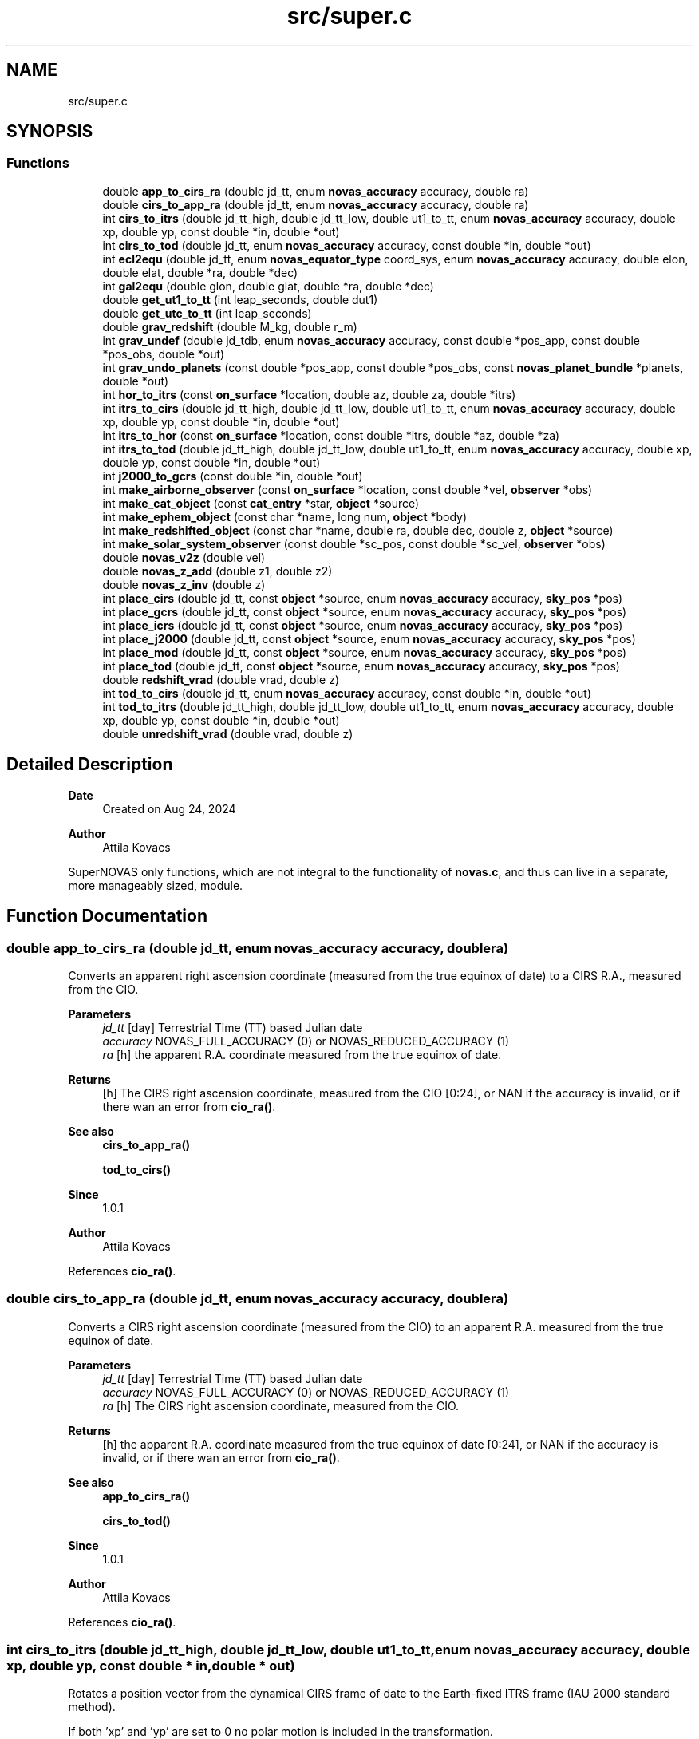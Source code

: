 .TH "src/super.c" 3 "Version v1.2" "SuperNOVAS" \" -*- nroff -*-
.ad l
.nh
.SH NAME
src/super.c
.SH SYNOPSIS
.br
.PP
.SS "Functions"

.in +1c
.ti -1c
.RI "double \fBapp_to_cirs_ra\fP (double jd_tt, enum \fBnovas_accuracy\fP accuracy, double ra)"
.br
.ti -1c
.RI "double \fBcirs_to_app_ra\fP (double jd_tt, enum \fBnovas_accuracy\fP accuracy, double ra)"
.br
.ti -1c
.RI "int \fBcirs_to_itrs\fP (double jd_tt_high, double jd_tt_low, double ut1_to_tt, enum \fBnovas_accuracy\fP accuracy, double xp, double yp, const double *in, double *out)"
.br
.ti -1c
.RI "int \fBcirs_to_tod\fP (double jd_tt, enum \fBnovas_accuracy\fP accuracy, const double *in, double *out)"
.br
.ti -1c
.RI "int \fBecl2equ\fP (double jd_tt, enum \fBnovas_equator_type\fP coord_sys, enum \fBnovas_accuracy\fP accuracy, double elon, double elat, double *ra, double *dec)"
.br
.ti -1c
.RI "int \fBgal2equ\fP (double glon, double glat, double *ra, double *dec)"
.br
.ti -1c
.RI "double \fBget_ut1_to_tt\fP (int leap_seconds, double dut1)"
.br
.ti -1c
.RI "double \fBget_utc_to_tt\fP (int leap_seconds)"
.br
.ti -1c
.RI "double \fBgrav_redshift\fP (double M_kg, double r_m)"
.br
.ti -1c
.RI "int \fBgrav_undef\fP (double jd_tdb, enum \fBnovas_accuracy\fP accuracy, const double *pos_app, const double *pos_obs, double *out)"
.br
.ti -1c
.RI "int \fBgrav_undo_planets\fP (const double *pos_app, const double *pos_obs, const \fBnovas_planet_bundle\fP *planets, double *out)"
.br
.ti -1c
.RI "int \fBhor_to_itrs\fP (const \fBon_surface\fP *location, double az, double za, double *itrs)"
.br
.ti -1c
.RI "int \fBitrs_to_cirs\fP (double jd_tt_high, double jd_tt_low, double ut1_to_tt, enum \fBnovas_accuracy\fP accuracy, double xp, double yp, const double *in, double *out)"
.br
.ti -1c
.RI "int \fBitrs_to_hor\fP (const \fBon_surface\fP *location, const double *itrs, double *az, double *za)"
.br
.ti -1c
.RI "int \fBitrs_to_tod\fP (double jd_tt_high, double jd_tt_low, double ut1_to_tt, enum \fBnovas_accuracy\fP accuracy, double xp, double yp, const double *in, double *out)"
.br
.ti -1c
.RI "int \fBj2000_to_gcrs\fP (const double *in, double *out)"
.br
.ti -1c
.RI "int \fBmake_airborne_observer\fP (const \fBon_surface\fP *location, const double *vel, \fBobserver\fP *obs)"
.br
.ti -1c
.RI "int \fBmake_cat_object\fP (const \fBcat_entry\fP *star, \fBobject\fP *source)"
.br
.ti -1c
.RI "int \fBmake_ephem_object\fP (const char *name, long num, \fBobject\fP *body)"
.br
.ti -1c
.RI "int \fBmake_redshifted_object\fP (const char *name, double ra, double dec, double z, \fBobject\fP *source)"
.br
.ti -1c
.RI "int \fBmake_solar_system_observer\fP (const double *sc_pos, const double *sc_vel, \fBobserver\fP *obs)"
.br
.ti -1c
.RI "double \fBnovas_v2z\fP (double vel)"
.br
.ti -1c
.RI "double \fBnovas_z_add\fP (double z1, double z2)"
.br
.ti -1c
.RI "double \fBnovas_z_inv\fP (double z)"
.br
.ti -1c
.RI "int \fBplace_cirs\fP (double jd_tt, const \fBobject\fP *source, enum \fBnovas_accuracy\fP accuracy, \fBsky_pos\fP *pos)"
.br
.ti -1c
.RI "int \fBplace_gcrs\fP (double jd_tt, const \fBobject\fP *source, enum \fBnovas_accuracy\fP accuracy, \fBsky_pos\fP *pos)"
.br
.ti -1c
.RI "int \fBplace_icrs\fP (double jd_tt, const \fBobject\fP *source, enum \fBnovas_accuracy\fP accuracy, \fBsky_pos\fP *pos)"
.br
.ti -1c
.RI "int \fBplace_j2000\fP (double jd_tt, const \fBobject\fP *source, enum \fBnovas_accuracy\fP accuracy, \fBsky_pos\fP *pos)"
.br
.ti -1c
.RI "int \fBplace_mod\fP (double jd_tt, const \fBobject\fP *source, enum \fBnovas_accuracy\fP accuracy, \fBsky_pos\fP *pos)"
.br
.ti -1c
.RI "int \fBplace_tod\fP (double jd_tt, const \fBobject\fP *source, enum \fBnovas_accuracy\fP accuracy, \fBsky_pos\fP *pos)"
.br
.ti -1c
.RI "double \fBredshift_vrad\fP (double vrad, double z)"
.br
.ti -1c
.RI "int \fBtod_to_cirs\fP (double jd_tt, enum \fBnovas_accuracy\fP accuracy, const double *in, double *out)"
.br
.ti -1c
.RI "int \fBtod_to_itrs\fP (double jd_tt_high, double jd_tt_low, double ut1_to_tt, enum \fBnovas_accuracy\fP accuracy, double xp, double yp, const double *in, double *out)"
.br
.ti -1c
.RI "double \fBunredshift_vrad\fP (double vrad, double z)"
.br
.in -1c
.SH "Detailed Description"
.PP 

.PP
\fBDate\fP
.RS 4
Created on Aug 24, 2024 
.RE
.PP
\fBAuthor\fP
.RS 4
Attila Kovacs
.RE
.PP
SuperNOVAS only functions, which are not integral to the functionality of \fBnovas\&.c\fP, and thus can live in a separate, more manageably sized, module\&. 
.SH "Function Documentation"
.PP 
.SS "double app_to_cirs_ra (double jd_tt, enum \fBnovas_accuracy\fP accuracy, double ra)"
Converts an apparent right ascension coordinate (measured from the true equinox of date) to a CIRS R\&.A\&., measured from the CIO\&.
.PP
\fBParameters\fP
.RS 4
\fIjd_tt\fP [day] Terrestrial Time (TT) based Julian date 
.br
\fIaccuracy\fP NOVAS_FULL_ACCURACY (0) or NOVAS_REDUCED_ACCURACY (1) 
.br
\fIra\fP [h] the apparent R\&.A\&. coordinate measured from the true equinox of date\&. 
.RE
.PP
\fBReturns\fP
.RS 4
[h] The CIRS right ascension coordinate, measured from the CIO [0:24], or NAN if the accuracy is invalid, or if there wan an error from \fBcio_ra()\fP\&.
.RE
.PP
\fBSee also\fP
.RS 4
\fBcirs_to_app_ra()\fP 
.PP
\fBtod_to_cirs()\fP
.RE
.PP
\fBSince\fP
.RS 4
1\&.0\&.1 
.RE
.PP
\fBAuthor\fP
.RS 4
Attila Kovacs 
.RE
.PP

.PP
References \fBcio_ra()\fP\&.
.SS "double cirs_to_app_ra (double jd_tt, enum \fBnovas_accuracy\fP accuracy, double ra)"
Converts a CIRS right ascension coordinate (measured from the CIO) to an apparent R\&.A\&. measured from the true equinox of date\&.
.PP
\fBParameters\fP
.RS 4
\fIjd_tt\fP [day] Terrestrial Time (TT) based Julian date 
.br
\fIaccuracy\fP NOVAS_FULL_ACCURACY (0) or NOVAS_REDUCED_ACCURACY (1) 
.br
\fIra\fP [h] The CIRS right ascension coordinate, measured from the CIO\&. 
.RE
.PP
\fBReturns\fP
.RS 4
[h] the apparent R\&.A\&. coordinate measured from the true equinox of date [0:24], or NAN if the accuracy is invalid, or if there wan an error from \fBcio_ra()\fP\&.
.RE
.PP
\fBSee also\fP
.RS 4
\fBapp_to_cirs_ra()\fP 
.PP
\fBcirs_to_tod()\fP
.RE
.PP
\fBSince\fP
.RS 4
1\&.0\&.1 
.RE
.PP
\fBAuthor\fP
.RS 4
Attila Kovacs 
.RE
.PP

.PP
References \fBcio_ra()\fP\&.
.SS "int cirs_to_itrs (double jd_tt_high, double jd_tt_low, double ut1_to_tt, enum \fBnovas_accuracy\fP accuracy, double xp, double yp, const double * in, double * out)"
Rotates a position vector from the dynamical CIRS frame of date to the Earth-fixed ITRS frame (IAU 2000 standard method)\&.
.PP
If both 'xp' and 'yp' are set to 0 no polar motion is included in the transformation\&.
.PP
If extreme (sub-microarcsecond) accuracy is not required, you can use UT1-based Julian date instead of the TT-based Julian date and set the 'ut1_to_tt' argument to 0\&.0\&. and you can use UTC-based Julian date the same way\&.for arcsec-level precision also\&.
.PP
REFERENCES: 
.PD 0
.IP "1." 4
Kaplan, G\&. H\&. et\&. al\&. (1989)\&. Astron\&. Journ\&. 97, 1197-1210\&. 
.IP "2." 4
Kaplan, G\&. H\&. (2003), 'Another Look at Non-Rotating Origins', Proceedings of IAU XXV Joint Discussion 16\&. 
.PP
.PP
\fBParameters\fP
.RS 4
\fIjd_tt_high\fP [day] High-order part of Terrestrial Time (TT) based Julian date\&. 
.br
\fIjd_tt_low\fP [day] Low-order part of Terrestrial Time (TT) based Julian date\&. 
.br
\fIut1_to_tt\fP [s] TT - UT1 Time difference in seconds 
.br
\fIaccuracy\fP NOVAS_FULL_ACCURACY (0) or NOVAS_REDUCED_ACCURACY (1) 
.br
\fIxp\fP [arcsec] Conventionally-defined X coordinate of celestial intermediate pole with respect to ITRS pole, in arcseconds\&. 
.br
\fIyp\fP [arcsec] Conventionally-defined Y coordinate of celestial intermediate pole with respect to ITRS pole, in arcseconds\&. 
.br
\fIin\fP Position vector, geocentric equatorial rectangular coordinates, referred to CIRS axes (celestial system)\&. 
.br
\fIout\fP Position vector, geocentric equatorial rectangular coordinates, referred to ITRS axes (terrestrial system)\&. 
.RE
.PP
\fBReturns\fP
.RS 4
0 if successful, -1 if either of the vector arguments is NULL, 1 if 'accuracy' is invalid, 2 if 'method' is invalid 10--20, 3 if the method and option are mutually incompatible, or else 10 + the error from \fBcio_location()\fP, or 20 + error from \fBcio_basis()\fP\&.
.RE
.PP
\fBSee also\fP
.RS 4
\fBtod_to_itrs()\fP 
.PP
\fBitrs_to_cirs()\fP 
.PP
\fBgcrs_to_cirs()\fP 
.PP
\fBcirs_to_gcrs()\fP 
.PP
\fBcirs_to_tod()\fP
.RE
.PP
\fBSince\fP
.RS 4
1\&.0 
.RE
.PP
\fBAuthor\fP
.RS 4
Attila Kovacs 
.RE
.PP

.PP
References \fBcel2ter()\fP, \fBEROT_ERA\fP, and \fBNOVAS_DYNAMICAL_CLASS\fP\&.
.SS "int cirs_to_tod (double jd_tt, enum \fBnovas_accuracy\fP accuracy, const double * in, double * out)"
Transforms a rectangular equatorial (x, y, z) vector from the Celestial Intermediate Reference System (CIRS) at the given epoch to the True of Date (TOD) reference system\&.
.PP
\fBParameters\fP
.RS 4
\fIjd_tt\fP [day] Terrestrial Time (TT) based Julian date that defines the output epoch\&. Typically it does not require much precision, and Julian dates in other time measures will be unlikely to affect the result 
.br
\fIaccuracy\fP NOVAS_FULL_ACCURACY (0) or NOVAS_REDUCED_ACCURACY (1) 
.br
\fIin\fP CIRS Input (x, y, z) position or velocity vector 
.br
\fIout\fP Output position or velocity 3-vector in the True of Date (TOD) frame\&. It can be the same vector as the input\&. 
.RE
.PP
\fBReturns\fP
.RS 4
0 if successful, or -1 if either of the vector arguments is NULL or the accuracy is invalid, or 10 + the error from \fBcio_location()\fP, or else 20 + the error from \fBcio_basis()\fP\&.
.RE
.PP
\fBSee also\fP
.RS 4
\fBtod_to_cirs()\fP 
.PP
\fBcirs_to_app_ra()\fP 
.PP
\fBcirs_to_gcrs()\fP 
.PP
\fBcirs_to_itrs()\fP
.RE
.PP
\fBSince\fP
.RS 4
1\&.1 
.RE
.PP
\fBAuthor\fP
.RS 4
Attila Kovacs 
.RE
.PP

.PP
References \fBcio_ra()\fP, \fBNOVAS_FULL_ACCURACY\fP, and \fBspin()\fP\&.
.SS "int ecl2equ (double jd_tt, enum \fBnovas_equator_type\fP coord_sys, enum \fBnovas_accuracy\fP accuracy, double elon, double elat, double * ra, double * dec)"
Convert ecliptic longitude and latitude to right ascension and declination\&. To convert GCRS ecliptic coordinates (mean ecliptic and equinox of J2000\&.0), set 'coord_sys' to \fBNOVAS_GCRS_EQUATOR(2)\fP; in this case the value of 'jd_tt' can be set to anything, since J2000\&.0 is assumed\&. Otherwise, all input coordinates are dynamical at'jd_tt'\&.
.PP
\fBParameters\fP
.RS 4
\fIjd_tt\fP [day] Terrestrial Time (TT) based Julian date\&. (Unused if 'coord_sys' is NOVAS_GCRS_EQUATOR[2]) 
.br
\fIcoord_sys\fP The astrometric reference system of the coordinates\&. If 'coord_sys' is \fBNOVAS_GCRS_EQUATOR(2)\fP, the input GCRS coordinates are converted to J2000 ecliptic coordinates\&. 
.br
\fIaccuracy\fP NOVAS_FULL_ACCURACY (0) or NOVAS_REDUCED_ACCURACY (1) 
.br
\fIelon\fP [deg] Ecliptic longitude in degrees, referred to specified ecliptic and equinox of date\&. 
.br
\fIelat\fP [deg] Ecliptic latitude in degrees, referred to specified ecliptic and equinox of date\&. 
.br
\fIra\fP [h] Right ascension in hours, referred to specified equator and equinox of date\&. 
.br
\fIdec\fP [deg] Declination in degrees, referred to specified equator and equinox of date\&.
.RE
.PP
\fBReturns\fP
.RS 4
0 if successful, or else 1 if the value of 'coord_sys' is invalid\&.
.RE
.PP
\fBSee also\fP
.RS 4
\fBecl2equ_vec()\fP 
.PP
\fBequ2ecl()\fP
.RE
.PP
\fBSince\fP
.RS 4
1\&.0 
.RE
.PP
\fBAuthor\fP
.RS 4
Attila Kovacs 
.RE
.PP

.PP
References \fBecl2equ_vec()\fP\&.
.SS "int gal2equ (double glon, double glat, double * ra, double * dec)"
Converts galactic longitude and latitude to ICRS right ascension and declination\&.
.PP
REFERENCES: 
.PD 0
.IP "1." 4
Hipparcos and Tycho Catalogues, Vol\&. 1, Section 1\&.5\&.3\&. 
.PP
.PP
\fBParameters\fP
.RS 4
\fIglon\fP [deg] Galactic longitude in degrees\&. 
.br
\fIglat\fP [deg] Galactic latitude in degrees\&. 
.br
\fIra\fP [h] ICRS right ascension in hours\&. 
.br
\fIdec\fP [deg] ICRS declination in degrees\&.
.RE
.PP
\fBReturns\fP
.RS 4
0 if successful, or -1 if either of the output pointer arguments are NULL\&.
.RE
.PP
\fBSee also\fP
.RS 4
\fBequ2gal()\fP
.RE
.PP
\fBSince\fP
.RS 4
1\&.0 
.RE
.PP
\fBAuthor\fP
.RS 4
Attila Kovacs 
.RE
.PP

.SS "double get_ut1_to_tt (int leap_seconds, double dut1)"
Returns the TT - UT1 time difference given the leap seconds and the actual UT1 - UTC time difference as measured and published by IERS\&.
.PP
NOTES: 
.PD 0
.IP "1." 4
The current UT1 - UTC time difference, and polar offsets, historical data and near-term projections are published in the <a href="https://www.iers.org/IERS/EN/Publications/Bulletins/bulletins.html>IERS Bulletins  
.PP
.PP
\fBParameters\fP
.RS 4
\fIleap_seconds\fP [s] Leap seconds at the time of observations 
.br
\fIdut1\fP [s] UT1 - UTC time difference [-0\&.5:0\&.5] 
.RE
.PP
\fBReturns\fP
.RS 4
[s] The TT - UT1 time difference that is suitable for used with all calls in this library that require a \fCut1_to_tt\fP argument\&.
.RE
.PP
\fBSee also\fP
.RS 4
\fBget_utc_to_tt()\fP 
.PP
\fBplace()\fP 
.PP
\fBcel_pole()\fP
.RE
.PP
\fBSince\fP
.RS 4
1\&.0 
.RE
.PP
\fBAuthor\fP
.RS 4
Attila Kovacs 
.RE
.PP

.PP
References \fBget_utc_to_tt()\fP\&.
.SS "double get_utc_to_tt (int leap_seconds)"
Returns the difference between Terrestrial Time (TT) and Universal Coordinated Time (UTC)
.PP
\fBParameters\fP
.RS 4
\fIleap_seconds\fP [s] The current leap seconds (see IERS Bulletins) 
.RE
.PP
\fBReturns\fP
.RS 4
[s] The TT - UTC time difference
.RE
.PP
\fBSee also\fP
.RS 4
\fBget_ut1_to_tt()\fP 
.PP
\fBjulian_date()\fP
.RE
.PP
\fBSince\fP
.RS 4
1\&.0 
.RE
.PP
\fBAuthor\fP
.RS 4
Attila Kovacs 
.RE
.PP

.PP
References \fBNOVAS_TAI_TO_TT\fP\&.
.SS "double grav_redshift (double M_kg, double r_m)"
Returns the gravitational redshift (\fIz\fP) for light emitted near a massive spherical body at some distance from its center, and observed at some very large (infinite) distance away\&.
.PP
\fBParameters\fP
.RS 4
\fIM_kg\fP [kg] Mass of gravitating body that is contained inside the emitting radius\&. 
.br
\fIr_m\fP [m] Radius at which light is emitted\&. 
.RE
.PP
\fBReturns\fP
.RS 4
The gravitational redshift (\fIz\fP) for an observer at very large (infinite) distance from the gravitating body\&.
.RE
.PP
\fBSee also\fP
.RS 4
\fBredshift_vrad()\fP 
.PP
\fBunredshift_vrad()\fP 
.PP
\fBnovas_z_add()\fP
.RE
.PP
\fBSince\fP
.RS 4
1\&.2 
.RE
.PP
\fBAuthor\fP
.RS 4
Attila Kovacs 
.RE
.PP

.PP
References \fBC\fP\&.
.SS "int grav_undef (double jd_tdb, enum \fBnovas_accuracy\fP accuracy, const double * pos_app, const double * pos_obs, double * out)"
Computes the gravitationally undeflected position of an observed source position due to the major gravitating bodies in the solar system\&. This function valid for an observed body within the solar system as well as for a star\&.
.PP
If 'accuracy' is set to zero (full accuracy), three bodies (Sun, Jupiter, and Saturn) are used in the calculation\&. If the reduced-accuracy option is set, only the Sun is used in the calculation\&. In both cases, if the observer is not at the geocenter, the deflection due to the Earth is included\&.
.PP
The number of bodies used at full and reduced accuracy can be set by making a change to the code in this function as indicated in the comments\&.
.PP
REFERENCES: 
.PD 0
.IP "1." 4
Klioner, S\&. (2003), Astronomical Journal 125, 1580-1597, Section 6\&. 
.PP
.PP
\fBParameters\fP
.RS 4
\fIjd_tdb\fP [day] Barycentric Dynamical Time (TDB) based Julian date 
.br
\fIaccuracy\fP NOVAS_FULL_ACCURACY (0) or NOVAS_REDUCED_ACCURACY (1) 
.br
\fIpos_app\fP [AU] Apparent position 3-vector of observed object, with respect to origin at observer (or the geocenter), referred to ICRS axes, components in AU\&. 
.br
\fIpos_obs\fP [AU] Position 3-vector of observer (or the geocenter), with respect to origin at solar system barycenter, referred to ICRS axes, components in AU\&. 
.br
\fIout\fP [AU] Nominal position vector of observed object, with respect to origin at observer (or the geocenter), referred to ICRS axes, without gravitational deflection, components in AU\&. It can be the same vector as the input, but not the same as pos_obs\&. 
.RE
.PP
\fBReturns\fP
.RS 4
0 if successful, -1 if any of the pointer arguments is NULL (errno = EINVAL) or if the result did not converge (errno = ECANCELED), or else an error from \fBobs_planets()\fP\&.
.RE
.PP
\fBSee also\fP
.RS 4
\fBgrav_def()\fP 
.PP
\fBnovas_app_to_geom()\fP 
.PP
\fBset_planet_provider()\fP 
.PP
\fBset_planet_provider_hp()\fP 
.PP
\fBgrav_bodies_full_accuracy\fP 
.PP
\fBgrav_bodies_reduced_accuracy\fP
.RE
.PP
\fBSince\fP
.RS 4
1\&.1 
.RE
.PP
\fBAuthor\fP
.RS 4
Attila Kovacs 
.RE
.PP

.PP
References \fBgrav_bodies_full_accuracy\fP, \fBgrav_bodies_reduced_accuracy\fP, \fBgrav_undo_planets()\fP, \fBNOVAS_FULL_ACCURACY\fP, and \fBobs_planets()\fP\&.
.SS "int grav_undo_planets (const double * pos_app, const double * pos_obs, const \fBnovas_planet_bundle\fP * planets, double * out)"
Computes the gravitationally undeflected position of an observed source position due to the specified Solar-system bodies\&.
.PP
REFERENCES: 
.PD 0
.IP "1." 4
Klioner, S\&. (2003), Astronomical Journal 125, 1580-1597, Section 6\&. 
.PP
.PP
\fBParameters\fP
.RS 4
\fIpos_app\fP [AU] Apparent position 3-vector of observed object, with respect to origin at observer (or the geocenter), referred to ICRS axes, components in AU\&. 
.br
\fIpos_obs\fP [AU] Position 3-vector of observer (or the geocenter), with respect to origin at solar system barycenter, referred to ICRS axes, components in AU\&. 
.br
\fIplanets\fP Apparent planet data containing positions and velocities for the major gravitating bodies in the solar-system\&. 
.br
\fIout\fP [AU] Nominal position vector of observed object, with respect to origin at observer (or the geocenter), referred to ICRS axes, without gravitational deflection, components in AU\&. It can be the same vector as the input, but not the same as pos_obs\&. 
.RE
.PP
\fBReturns\fP
.RS 4
0 if successful, -1 if any of the pointer arguments is NULL\&.
.RE
.PP
\fBSee also\fP
.RS 4
\fBobs_planets()\fP 
.PP
\fBgrav_planets()\fP 
.PP
\fBnovas_app_to_geom()\fP
.RE
.PP
\fBSince\fP
.RS 4
1\&.1 
.RE
.PP
\fBAuthor\fP
.RS 4
Attila Kovacs 
.RE
.PP

.PP
References \fBgrav_planets()\fP, and \fBnovas_inv_max_iter\fP\&.
.SS "int hor_to_itrs (const \fBon_surface\fP * location, double az, double za, double * itrs)"
Converts astrometric (unrefracted) azimuth and zenith angles at the specified observer location to a unit position vector in the Earth-fixed ITRS frame\&.
.PP
\fBParameters\fP
.RS 4
\fIlocation\fP Observer location on Earth 
.br
\fIaz\fP [deg] astrometric azimuth angle at observer location [0:360]\&. It may be NULL if not required\&. 
.br
\fIza\fP [deg] astrometric zenith angle at observer location [0:180]\&. It may be NULL if not required\&. 
.br
\fIitrs\fP Unit 3-vector direction in Earth-fixed ITRS frame 
.RE
.PP
\fBReturns\fP
.RS 4
0 if successful, or else -1 if the location or the input vector is NULL\&.
.RE
.PP
\fBSee also\fP
.RS 4
\fBitrs_to_hor()\fP 
.PP
\fBitrs_to_cirs()\fP 
.PP
\fBitrs_to_tod()\fP 
.PP
\fBrefract()\fP
.RE
.PP
\fBSince\fP
.RS 4
1\&.0 
.RE
.PP
\fBAuthor\fP
.RS 4
Attila Kovacs 
.RE
.PP

.PP
References \fBon_surface::latitude\fP, and \fBon_surface::longitude\fP\&.
.SS "int itrs_to_cirs (double jd_tt_high, double jd_tt_low, double ut1_to_tt, enum \fBnovas_accuracy\fP accuracy, double xp, double yp, const double * in, double * out)"
Rotates a position vector from the Earth-fixed ITRS frame to the dynamical CIRS frame of date (IAU 2000 standard method)\&.
.PP
If both 'xp' and 'yp' are set to 0 no polar motion is included in the transformation\&.
.PP
If extreme (sub-microarcsecond) accuracy is not required, you can use UT1-based Julian date instead of the TT-based Julian date and set the 'ut1_to_tt' argument to 0\&.0\&. and you can use UTC-based Julian date the same way\&.for arcsec-level precision also\&.
.PP
REFERENCES: 
.PD 0
.IP "1." 4
Kaplan, G\&. H\&. et\&. al\&. (1989)\&. Astron\&. Journ\&. 97, 1197-1210\&. 
.IP "2." 4
Kaplan, G\&. H\&. (2003), 'Another Look at Non-Rotating Origins', Proceedings of IAU XXV Joint Discussion 16\&. 
.PP
.PP
\fBParameters\fP
.RS 4
\fIjd_tt_high\fP [day] High-order part of Terrestrial Time (TT) based Julian date\&. 
.br
\fIjd_tt_low\fP [day] Low-order part of Terrestrial Time (TT) based Julian date\&. 
.br
\fIut1_to_tt\fP [s] TT - UT1 Time difference in seconds 
.br
\fIaccuracy\fP NOVAS_FULL_ACCURACY (0) or NOVAS_REDUCED_ACCURACY (1) 
.br
\fIxp\fP [arcsec] Conventionally-defined X coordinate of celestial intermediate pole with respect to ITRS pole, in arcseconds\&. 
.br
\fIyp\fP [arcsec] Conventionally-defined Y coordinate of celestial intermediate pole with respect to ITRS pole, in arcseconds\&. 
.br
\fIin\fP Position vector, geocentric equatorial rectangular coordinates, referred to ITRS axes (terrestrial system) 
.br
\fIout\fP Position vector, geocentric equatorial rectangular coordinates, referred to CIRS axes (celestial system)\&. 
.RE
.PP
\fBReturns\fP
.RS 4
0 if successful, -1 if either of the vector arguments is NULL, 1 if 'accuracy' is invalid, or else 10 + the error from \fBcio_location()\fP, or 20 + error from \fBcio_basis()\fP\&.
.RE
.PP
\fBSee also\fP
.RS 4
\fBitrs_to_tod()\fP 
.PP
\fBcirs_to_itrs()\fP 
.PP
\fBcirs_to_gcrs()\fP
.RE
.PP
\fBSince\fP
.RS 4
1\&.0 
.RE
.PP
\fBAuthor\fP
.RS 4
Attila Kovacs 
.RE
.PP

.PP
References \fBEROT_ERA\fP, \fBNOVAS_DYNAMICAL_CLASS\fP, and \fBter2cel()\fP\&.
.SS "int itrs_to_hor (const \fBon_surface\fP * location, const double * itrs, double * az, double * za)"
Converts a position vector in the Earth-fixed ITRS frame to astrometric (unrefracted) azimuth and zenith angles at the specified observer location\&.
.PP
\fBParameters\fP
.RS 4
\fIlocation\fP Observer location on Earth 
.br
\fIitrs\fP 3-vector position in Earth-fixed ITRS frame 
.br
\fIaz\fP [deg] astrometric azimuth angle at observer location [0:360]\&. It may be NULL if not required\&. 
.br
\fIza\fP [deg] astrometric zenith angle at observer location [0:180]\&. It may be NULL if not required\&. 
.RE
.PP
\fBReturns\fP
.RS 4
0 if successful, or else -1 if the location or the input vector is NULL\&.
.RE
.PP
\fBSee also\fP
.RS 4
\fBhor_to_itrs()\fP 
.PP
\fBcirs_to_itrs()\fP 
.PP
\fBtod_to_itrs()\fP 
.PP
\fBrefract_astro()\fP
.RE
.PP
\fBSince\fP
.RS 4
1\&.0 
.RE
.PP
\fBAuthor\fP
.RS 4
Attila Kovacs 
.RE
.PP

.PP
References \fBon_surface::latitude\fP, and \fBon_surface::longitude\fP\&.
.SS "int itrs_to_tod (double jd_tt_high, double jd_tt_low, double ut1_to_tt, enum \fBnovas_accuracy\fP accuracy, double xp, double yp, const double * in, double * out)"
Rotates a position vector from the Earth-fixed ITRS frame to the dynamical True of Date (TOD) frame of date (pre IAU 2000 method)\&.
.PP
If both 'xp' and 'yp' are set to 0 no polar motion is included in the transformation\&.
.PP
If extreme (sub-microarcsecond) accuracy is not required, you can use UT1-based Julian date instead of the TT-based Julian date and set the 'ut1_to_tt' argument to 0\&.0\&. and you can use UTC-based Julian date the same way\&.for arcsec-level precision also\&.
.PP
REFERENCES: 
.PD 0
.IP "1." 4
Kaplan, G\&. H\&. et\&. al\&. (1989)\&. Astron\&. Journ\&. 97, 1197-1210\&. 
.IP "2." 4
Kaplan, G\&. H\&. (2003), 'Another Look at Non-Rotating Origins', Proceedings of IAU XXV Joint Discussion 16\&. 
.PP
.PP
\fBParameters\fP
.RS 4
\fIjd_tt_high\fP [day] High-order part of Terrestrial Time (TT) based Julian date\&. 
.br
\fIjd_tt_low\fP [day] Low-order part of Terrestrial Time (TT) based Julian date\&. 
.br
\fIut1_to_tt\fP [s] TT - UT1 Time difference in seconds 
.br
\fIaccuracy\fP NOVAS_FULL_ACCURACY (0) or NOVAS_REDUCED_ACCURACY (1) 
.br
\fIxp\fP [arcsec] Conventionally-defined X coordinate of celestial intermediate pole with respect to ITRS pole, in arcseconds\&. 
.br
\fIyp\fP [arcsec] Conventionally-defined Y coordinate of celestial intermediate pole with respect to ITRS pole, in arcseconds\&. 
.br
\fIin\fP Position vector, geocentric equatorial rectangular coordinates, referred to ITRS axes (terrestrial system) 
.br
\fIout\fP Position vector, geocentric equatorial rectangular coordinates, referred to True of Date (TOD) axes (celestial system) 
.RE
.PP
\fBReturns\fP
.RS 4
0 if successful, -1 if either of the vector arguments is NULL, 1 if 'accuracy' is invalid, or else 10 + the error from \fBcio_location()\fP, or 20 + error from \fBcio_basis()\fP\&.
.RE
.PP
\fBSee also\fP
.RS 4
\fBitrs_to_cirs()\fP 
.PP
\fBtod_to_itrs()\fP 
.PP
\fBtod_to_j2000()\fP
.RE
.PP
\fBSince\fP
.RS 4
1\&.0 
.RE
.PP
\fBAuthor\fP
.RS 4
Attila Kovacs 
.RE
.PP

.PP
References \fBEROT_GST\fP, \fBNOVAS_DYNAMICAL_CLASS\fP, and \fBter2cel()\fP\&.
.SS "int j2000_to_gcrs (const double * in, double * out)"
Change J2000 coordinates to GCRS coordinates\&. Same as \fBframe_tie()\fP called with J2000_TO_ICRS
.PP
\fBParameters\fP
.RS 4
\fIin\fP J2000 input 3-vector 
.br
\fIout\fP GCRS output 3-vector 
.RE
.PP
\fBReturns\fP
.RS 4
0 if successful, or else an error from \fBframe_tie()\fP
.RE
.PP
\fBSee also\fP
.RS 4
\fBj2000_to_tod()\fP 
.PP
\fBgcrs_to_j2000()\fP
.RE
.PP
\fBSince\fP
.RS 4
1\&.0 
.RE
.PP
\fBAuthor\fP
.RS 4
Attila Kovacs 
.RE
.PP

.PP
References \fBframe_tie()\fP, and \fBJ2000_TO_ICRS\fP\&.
.SS "int make_airborne_observer (const \fBon_surface\fP * location, const double * vel, \fBobserver\fP * obs)"
Populates an 'observer' data structure for an observer moving relative to the surface of Earth, such as an airborne observer\&. Airborne observers have an earth fixed momentary location, defined by longitude, latitude, and altitude, the same was as for a stationary observer on Earth, but are moving relative to the surface, such as in an aircraft or balloon observatory\&.
.PP
\fBParameters\fP
.RS 4
\fIlocation\fP Current longitude, latitude and altitude, and local weather (temperature and pressure) 
.br
\fIvel\fP [km/s] Surface velocity\&. 
.br
\fIobs\fP Pointer to data structure to populate\&. 
.RE
.PP
\fBReturns\fP
.RS 4
0 if successful, or -1 if the output argument is NULL\&.
.RE
.PP
\fBSee also\fP
.RS 4
make_observer_at geocenter() 
.PP
\fBmake_observer_in_space()\fP 
.PP
\fBmake_observer_on_surface()\fP 
.PP
\fBmake_solar_system_observer()\fP 
.PP
novas_calc_geometric_position() 
.PP
\fBplace()\fP
.RE
.PP
\fBSince\fP
.RS 4
1\&.1 
.RE
.PP
\fBAuthor\fP
.RS 4
Attila Kovacs 
.RE
.PP

.PP
References \fBmake_observer()\fP, \fBNOVAS_AIRBORNE_OBSERVER\fP, and \fBin_space::sc_vel\fP\&.
.SS "int make_cat_object (const \fBcat_entry\fP * star, \fBobject\fP * source)"
Populates and object data structure with the data for a catalog source\&.
.PP
\fBParameters\fP
.RS 4
\fIstar\fP Pointer to structure to populate with the catalog data for a celestial object located outside the solar system\&. 
.br
\fIsource\fP Pointer to the celestial object data structure to be populated\&. 
.RE
.PP
\fBReturns\fP
.RS 4
0 if successful, or -1 if 'cel_obj' is NULL or when type is NOVAS_CATALOG_OBJECT and 'star' is NULL, or else 1 if 'type' is invalid, 2 if 'number' is out of legal range or 5 if 'name' is too long\&.
.RE
.PP
\fBSee also\fP
.RS 4
\fBmake_cat_entry()\fP 
.PP
\fBmake_planet()\fP 
.PP
\fBmake_ephem_object()\fP 
.PP
\fBplace()\fP
.RE
.PP
\fBSince\fP
.RS 4
1\&.1 
.RE
.PP
\fBAuthor\fP
.RS 4
Attila Kovacs 
.RE
.PP

.PP
References \fBmake_object()\fP, \fBNOVAS_CATALOG_OBJECT\fP, \fBcat_entry::starname\fP, and \fBcat_entry::starnumber\fP\&.
.SS "int make_ephem_object (const char * name, long num, \fBobject\fP * body)"
Sets a celestial object to be a Solar-system ephemeris body\&. Typically this would be used to define minor planets, asteroids, comets and planetary satellites\&.
.PP
\fBParameters\fP
.RS 4
\fIname\fP Name of object\&. By default converted to upper-case, unless \fBnovas_case_sensitive()\fP was called with a non-zero argument\&. Max\&. SIZE_OF_OBJ_NAME long, including termination\&. 
.br
\fInum\fP Solar-system body ID number (e\&.g\&. NAIF) 
.br
\fIbody\fP Pointer to structure to populate\&. 
.RE
.PP
\fBReturns\fP
.RS 4
0 if successful, or else -1 if the 'planet' pointer is NULL or the name is too long\&.
.RE
.PP
\fBSee also\fP
.RS 4
\fBmake_planet()\fP 
.PP
\fBmake_cat_entry()\fP 
.PP
\fBplace()\fP
.RE
.PP
\fBSince\fP
.RS 4
1\&.0 
.RE
.PP
\fBAuthor\fP
.RS 4
Attila Kovacs 
.RE
.PP

.PP
References \fBmake_object()\fP, and \fBNOVAS_EPHEM_OBJECT\fP\&.
.SS "int make_redshifted_object (const char * name, double ra, double dec, double z, \fBobject\fP * source)"
Populates a celestial object data structure with the parameters for a redhifted catalog source, such as a distant quasar or galaxy\&. It is similar to \fC\fBmake_cat_object()\fP\fP except that it takes a Doppler-shift (z) instead of radial velocity and it assumes no parallax and no proper motion (appropriately for a distant redshifted source)\&. The catalog name is set to \fCEXT\fP to indicate an extragalactic source, and the catalog number defaults to 0\&. The user may change these default field values as appropriate afterwards, if necessary\&.
.PP
\fBParameters\fP
.RS 4
\fIname\fP Object name (less than SIZE_OF_OBJ_NAME in length)\&. It may be NULL\&. 
.br
\fIra\fP [h] Right ascension of the object (hours)\&. 
.br
\fIdec\fP [deg] Declination of the object (degrees)\&. 
.br
\fIz\fP Redhift value (\*<obs\*>  / \*<rest\*>  - 1 = f\*<rest\*>  / f\*<obs\*>  - 1)\&. 
.br
\fIsource\fP Pointer to structure to populate\&. 
.RE
.PP
\fBReturns\fP
.RS 4
0 if successful, or 5 if 'name' is too long, else -1 if the 'source' pointer is NULL\&.
.RE
.PP
\fBSee also\fP
.RS 4
\fBmake_cat_object()\fP 
.PP
\fBnovas_v2z()\fP
.RE
.PP
\fBSince\fP
.RS 4
1\&.2 
.RE
.PP
\fBAuthor\fP
.RS 4
Attila Kovacs 
.RE
.PP

.PP
References \fBmake_cat_entry()\fP, \fBmake_cat_object()\fP, and \fBnovas_z2v()\fP\&.
.SS "int make_solar_system_observer (const double * sc_pos, const double * sc_vel, \fBobserver\fP * obs)"
Populates an 'observer' data structure, for an observer situated on a near-Earth spacecraft, with the specified geocentric position and velocity vectors\&. Solar-system observers are similar to observers in Earth-orbit but their momentary position and velocity is defined relative to the Solar System Barycenter, instead of the geocenter\&.
.PP
\fBParameters\fP
.RS 4
\fIsc_pos\fP [AU] Solar-system barycentric (x, y, z) position vector in ICRS\&. 
.br
\fIsc_vel\fP [AU/day] Solar-system barycentric (x, y, z) velocity vector in ICRS\&. 
.br
\fIobs\fP Pointer to the data structure to populate 
.RE
.PP
\fBReturns\fP
.RS 4
0 if successful, or -1 if the output argument is NULL\&.
.RE
.PP
\fBSee also\fP
.RS 4
\fBmake_observer_in_space()\fP 
.PP
\fBmake_observer_on_surface()\fP 
.PP
\fBmake_observer_at_geocenter()\fP 
.PP
\fBmake_airborne_observer()\fP 
.PP
novas_calc_geometric_position() 
.PP
\fBplace()\fP
.RE
.PP
\fBSince\fP
.RS 4
1\&.1 
.RE
.PP
\fBAuthor\fP
.RS 4
Attila Kovacs 
.RE
.PP

.PP
References \fBmake_in_space()\fP, \fBmake_observer()\fP, and \fBNOVAS_SOLAR_SYSTEM_OBSERVER\fP\&.
.SS "double novas_v2z (double vel)"
Converts a radial recession velocity to a redshift value (z = f / f\*<rest\*> )\&. It is based on the relativistic formula: 
.PP
.nf

 1 + z = sqrt((1 + ) / (1 - ))
.fi
.PP
 where  = v / c\&.
.PP
\fBParameters\fP
.RS 4
\fIvel\fP [km/s] velocity (i\&.e\&. rate) of recession\&. 
.RE
.PP
\fBReturns\fP
.RS 4
the corresponding redshift value ( / \*<rest\*> ), or NAN if the input velocity is invalid (i\&.e\&., it exceeds the speed of light)\&.
.RE
.PP
\fBSee also\fP
.RS 4
\fBnovas_z2v()\fP 
.PP
\fBnovas_z_add()\fP
.RE
.PP
\fBAuthor\fP
.RS 4
Attila Kovacs 
.RE
.PP
\fBSince\fP
.RS 4
1\&.2 
.RE
.PP

.PP
References \fBC\fP\&.
.SS "double novas_z_add (double z1, double z2)"
Compounds two redshift corrections, e\&.g\&. to apply (or undo) a series gravitational redshift corrections and/or corrections for a moving observer\&. It's effectively using (1 + z) = (1 + z1) * (1 + z2)\&.
.PP
\fBParameters\fP
.RS 4
\fIz1\fP One of the redshift values 
.br
\fIz2\fP The other redshift value 
.RE
.PP
\fBReturns\fP
.RS 4
The compound redshift value, ot NAN if either input redshift is invalid (errno will be set to EINVAL)\&.
.RE
.PP
\fBSee also\fP
.RS 4
\fBgrav_redshift()\fP 
.PP
\fBredshift_vrad()\fP 
.PP
\fBunredshift_vrad()\fP
.RE
.PP
\fBSince\fP
.RS 4
1\&.2 
.RE
.PP
\fBAuthor\fP
.RS 4
Attila Kovacs 
.RE
.PP

.SS "double novas_z_inv (double z)"
Returns the inverse of a redshift value, that is the redshift for a body moving with the same velocity as the original but in the opposite direction\&.
.PP
\fBParameters\fP
.RS 4
\fIz\fP A redhift value 
.RE
.PP
\fBReturns\fP
.RS 4
The redshift value for a body moving in the opposite direction with the same speed, or NAN if the input redshift is invalid\&.
.RE
.PP
\fBSee also\fP
.RS 4
\fBnovas_z_add()\fP
.RE
.PP
\fBSince\fP
.RS 4
1\&.2 
.RE
.PP
\fBAuthor\fP
.RS 4
Attila Kovacs 
.RE
.PP

.SS "int place_cirs (double jd_tt, const \fBobject\fP * source, enum \fBnovas_accuracy\fP accuracy, \fBsky_pos\fP * pos)"
Computes the Celestial Intermediate Reference System (CIRS) dynamical position position of a source as 'seen' from the geocenter at the given time of observation\&. See \fC\fBplace()\fP\fP for more information\&.
.PP
\fBParameters\fP
.RS 4
\fIjd_tt\fP [day] Terrestrial Time (TT) based Julian date of observation\&. 
.br
\fIsource\fP Catalog source or solar_system body\&. 
.br
\fIaccuracy\fP NOVAS_FULL_ACCURACY (0) or NOVAS_REDUCED_ACCURACY (1) 
.br
\fIpos\fP Structure to populate with the calculated CIRS position data 
.RE
.PP
\fBReturns\fP
.RS 4
0 if successful, or -1 if any of the input pointer arguments is NULL, or else an error from \fBplace()\fP\&.
.RE
.PP
\fBSee also\fP
.RS 4
\fBplace_tod()\fP 
.PP
\fBplace_gcrs()\fP
.RE
.PP
\fBSince\fP
.RS 4
1\&.0 
.RE
.PP
\fBAuthor\fP
.RS 4
Attila Kovacs 
.RE
.PP

.PP
References \fBNOVAS_CIRS\fP, and \fBplace()\fP\&.
.SS "int place_gcrs (double jd_tt, const \fBobject\fP * source, enum \fBnovas_accuracy\fP accuracy, \fBsky_pos\fP * pos)"
Computes the Geocentric Celestial Reference System (GCRS) position of a source (as 'seen' from the geocenter) at the given time of observation\&. Unlike \fC\fBplace_icrs()\fP\fP, this includes aberration for the moving frame of the geocenter as well as gravitational deflections calculated for a virtual observer located at the geocenter\&. See \fC\fBplace()\fP\fP for more information\&.
.PP
\fBParameters\fP
.RS 4
\fIjd_tt\fP [day] Terrestrial Time (TT) based Julian date of observation\&. 
.br
\fIsource\fP Catalog source or solar_system body\&. 
.br
\fIaccuracy\fP NOVAS_FULL_ACCURACY (0) or NOVAS_REDUCED_ACCURACY (1) 
.br
\fIpos\fP Structure to populate with the calculated GCRS position data 
.RE
.PP
\fBReturns\fP
.RS 4
0 if successful, or -1 if any of the input pointer arguments is NULL, or else an error from \fBplace()\fP\&.
.RE
.PP
\fBSee also\fP
.RS 4
\fBplace_icrs()\fP 
.PP
\fBplace_cirs()\fP 
.PP
\fBplace_tod()\fP 
.PP
\fBvirtual_star()\fP 
.PP
\fBvirtual_planet()\fP
.RE
.PP
\fBSince\fP
.RS 4
1\&.0 
.RE
.PP
\fBAuthor\fP
.RS 4
Attila Kovacs 
.RE
.PP

.PP
References \fBNOVAS_GCRS\fP, and \fBplace()\fP\&.
.SS "int place_icrs (double jd_tt, const \fBobject\fP * source, enum \fBnovas_accuracy\fP accuracy, \fBsky_pos\fP * pos)"
Computes the International Celestial Reference System (ICRS) position of a source\&. (from the geocenter)\&. Unlike \fC\fBplace_gcrs()\fP\fP, this version does not include aberration or gravitational deflection corrections\&.
.PP
\fBParameters\fP
.RS 4
\fIjd_tt\fP [day] Terrestrial Time (TT) based Julian date of observation\&. 
.br
\fIsource\fP Catalog source or solar_system body\&. 
.br
\fIaccuracy\fP NOVAS_FULL_ACCURACY (0) or NOVAS_REDUCED_ACCURACY (1) 
.br
\fIpos\fP Structure to populate with the calculated geocentric ICRS position data (Unlike \fBplace_gcrs()\fP, the calculated coordinates do not account for aberration or gravitational deflection)\&. 
.RE
.PP
\fBReturns\fP
.RS 4
0 if successful, or -1 if any of the input pointer arguments is NULL, or else an error from \fBplace()\fP\&.
.RE
.PP
\fBSee also\fP
.RS 4
\fBplace_gcrs()\fP 
.PP
\fBplace_cirs()\fP 
.PP
\fBplace_tod()\fP 
.PP
\fBmean_star()\fP
.RE
.PP
\fBSince\fP
.RS 4
1\&.0 
.RE
.PP
\fBAuthor\fP
.RS 4
Attila Kovacs 
.RE
.PP

.PP
References \fBNOVAS_ICRS\fP, and \fBplace()\fP\&.
.SS "int place_j2000 (double jd_tt, const \fBobject\fP * source, enum \fBnovas_accuracy\fP accuracy, \fBsky_pos\fP * pos)"
Computes the J2000 dynamical position position of a source as 'seen' from the geocenter at the given time of observation\&. See \fC\fBplace()\fP\fP for more information\&.
.PP
\fBParameters\fP
.RS 4
\fIjd_tt\fP [day] Terrestrial Time (TT) based Julian date of observation\&. 
.br
\fIsource\fP Catalog source or solar_system body\&. 
.br
\fIaccuracy\fP NOVAS_FULL_ACCURACY (0) or NOVAS_REDUCED_ACCURACY (1) 
.br
\fIpos\fP Structure to populate with the calculated CIRS position data 
.RE
.PP
\fBReturns\fP
.RS 4
0 if successful, or -1 if any of the input pointer arguments is NULL, or else an error from \fBplace()\fP\&.
.RE
.PP
\fBSee also\fP
.RS 4
\fBplace_cirs()\fP 
.PP
\fBplace_gcrs()\fP 
.PP
\fBapp_star()\fP 
.PP
\fBapp_planet()\fP
.RE
.PP
\fBSince\fP
.RS 4
1\&.1 
.RE
.PP
\fBAuthor\fP
.RS 4
Attila Kovacs 
.RE
.PP

.PP
References \fBNOVAS_J2000\fP, and \fBplace()\fP\&.
.SS "int place_mod (double jd_tt, const \fBobject\fP * source, enum \fBnovas_accuracy\fP accuracy, \fBsky_pos\fP * pos)"
Computes the Mean of Date (MOD) dynamical position position of a source as 'seen' from the geocenter at the given time of observation\&. See \fC\fBplace()\fP\fP for more information\&.
.PP
\fBParameters\fP
.RS 4
\fIjd_tt\fP [day] Terrestrial Time (TT) based Julian date of observation\&. 
.br
\fIsource\fP Catalog source or solar_system body\&. 
.br
\fIaccuracy\fP NOVAS_FULL_ACCURACY (0) or NOVAS_REDUCED_ACCURACY (1) 
.br
\fIpos\fP Structure to populate with the calculated CIRS position data 
.RE
.PP
\fBReturns\fP
.RS 4
0 if successful, or -1 if any of the input pointer arguments is NULL, or else an error from \fBplace()\fP\&.
.RE
.PP
\fBSee also\fP
.RS 4
\fBplace_cirs()\fP 
.PP
\fBplace_gcrs()\fP 
.PP
\fBapp_star()\fP 
.PP
\fBapp_planet()\fP
.RE
.PP
\fBSince\fP
.RS 4
1\&.1 
.RE
.PP
\fBAuthor\fP
.RS 4
Attila Kovacs 
.RE
.PP

.PP
References \fBNOVAS_MOD\fP, and \fBplace()\fP\&.
.SS "int place_tod (double jd_tt, const \fBobject\fP * source, enum \fBnovas_accuracy\fP accuracy, \fBsky_pos\fP * pos)"
Computes the True of Date (TOD) dynamical position position of a source as 'seen' from the geocenter at the given time of observation\&. See \fC\fBplace()\fP\fP for more information\&.
.PP
\fBParameters\fP
.RS 4
\fIjd_tt\fP [day] Terrestrial Time (TT) based Julian date of observation\&. 
.br
\fIsource\fP Catalog source or solar_system body\&. 
.br
\fIaccuracy\fP NOVAS_FULL_ACCURACY (0) or NOVAS_REDUCED_ACCURACY (1) 
.br
\fIpos\fP Structure to populate with the calculated CIRS position data 
.RE
.PP
\fBReturns\fP
.RS 4
0 if successful, or -1 if any of the input pointer arguments is NULL, or else an error from \fBplace()\fP\&.
.RE
.PP
\fBSee also\fP
.RS 4
\fBplace_cirs()\fP 
.PP
\fBplace_gcrs()\fP 
.PP
\fBapp_star()\fP 
.PP
\fBapp_planet()\fP
.RE
.PP
\fBSince\fP
.RS 4
1\&.0 
.RE
.PP
\fBAuthor\fP
.RS 4
Attila Kovacs 
.RE
.PP

.PP
References \fBNOVAS_TOD\fP, and \fBplace()\fP\&.
.SS "double redshift_vrad (double vrad, double z)"
Applies an incremental redshift correction to a radial velocity\&. For example, you may use this function to correct a radial velocity calculated by \fC\fBrad_vel()\fP\fP or \fC\fBrad_vel2()\fP\fP for a Solar-system body to account for the gravitational redshift for light originating at a specific distance away from the body\&. For the Sun, you may want to undo the redshift correction applied for the photosphere using \fC\fBunredshift_vrad()\fP\fP first\&.
.PP
\fBParameters\fP
.RS 4
\fIvrad\fP [km/s] Radial velocity 
.br
\fIz\fP Redshift correction to apply 
.RE
.PP
\fBReturns\fP
.RS 4
[km/s] The redshift corrected radial velocity or NAN if the redshift value is invalid (errno will be set to EINVAL)\&.
.RE
.PP
\fBSee also\fP
.RS 4
\fBunredshift_vrad()\fP 
.PP
\fBgrav_redshift()\fP 
.PP
\fBnovas_z_add()\fP
.RE
.PP
\fBSince\fP
.RS 4
1\&.2 
.RE
.PP
\fBAuthor\fP
.RS 4
Attila Kovacs 
.RE
.PP

.PP
References \fBnovas_v2z()\fP, and \fBnovas_z2v()\fP\&.
.SS "int tod_to_cirs (double jd_tt, enum \fBnovas_accuracy\fP accuracy, const double * in, double * out)"
Transforms a rectangular equatorial (x, y, z) vector from the True of Date (TOD) reference system to the Celestial Intermediate Reference System (CIRS) at the given epoch to the \&.
.PP
\fBParameters\fP
.RS 4
\fIjd_tt\fP [day] Terrestrial Time (TT) based Julian date that defines the output epoch\&. Typically it does not require much precision, and Julian dates in other time measures will be unlikely to affect the result 
.br
\fIaccuracy\fP NOVAS_FULL_ACCURACY (0) or NOVAS_REDUCED_ACCURACY (1) 
.br
\fIin\fP CIRS Input (x, y, z) position or velocity vector 
.br
\fIout\fP Output position or velocity 3-vector in the True of Date (TOD) frame\&. It can be the same vector as the input\&. 
.RE
.PP
\fBReturns\fP
.RS 4
0 if successful, or -1 if either of the vector arguments is NULL or the accuracy is invalid, or 10 + the error from \fBcio_location()\fP, or else 20 + the error from \fBcio_basis()\fP\&.
.RE
.PP
\fBSee also\fP
.RS 4
\fBcirs_to_tod()\fP 
.PP
\fBapp_to_cirs_ra()\fP 
.PP
tod_to_gcrs() 
.PP
\fBtod_to_j2000()\fP 
.PP
\fBtod_to_itrs()\fP
.RE
.PP
\fBSince\fP
.RS 4
1\&.1 
.RE
.PP
\fBAuthor\fP
.RS 4
Attila Kovacs 
.RE
.PP

.PP
References \fBcio_ra()\fP, \fBNOVAS_FULL_ACCURACY\fP, and \fBspin()\fP\&.
.SS "int tod_to_itrs (double jd_tt_high, double jd_tt_low, double ut1_to_tt, enum \fBnovas_accuracy\fP accuracy, double xp, double yp, const double * in, double * out)"
Rotates a position vector from the dynamical True of Date (TOD) frame of date the Earth-fixed ITRS frame (pre IAU 2000 method)\&.
.PP
If both 'xp' and 'yp' are set to 0 no polar motion is included in the transformation\&.
.PP
If extreme (sub-microarcsecond) accuracy is not required, you can use UT1-based Julian date instead of the TT-based Julian date and set the 'ut1_to_tt' argument to 0\&.0\&. and you can use UTC-based Julian date the same way\&.for arcsec-level precision also\&.
.PP
REFERENCES: 
.PD 0
.IP "1." 4
Kaplan, G\&. H\&. et\&. al\&. (1989)\&. Astron\&. Journ\&. 97, 1197-1210\&. 
.IP "2." 4
Kaplan, G\&. H\&. (2003), 'Another Look at Non-Rotating Origins', Proceedings of IAU XXV Joint Discussion 16\&. 
.PP
.PP
\fBParameters\fP
.RS 4
\fIjd_tt_high\fP [day] High-order part of Terrestrial Time (TT) based Julian date\&. 
.br
\fIjd_tt_low\fP [day] Low-order part of Terrestrial Time (TT) based Julian date\&. 
.br
\fIut1_to_tt\fP [s] TT - UT1 Time difference in seconds\&. 
.br
\fIaccuracy\fP NOVAS_FULL_ACCURACY (0) or NOVAS_REDUCED_ACCURACY (1) 
.br
\fIxp\fP [arcsec] Conventionally-defined X coordinate of celestial intermediate pole with respect to ITRS pole, in arcseconds\&. 
.br
\fIyp\fP [arcsec] Conventionally-defined Y coordinate of celestial intermediate pole with respect to ITRS pole, in arcseconds\&. 
.br
\fIin\fP Position vector, geocentric equatorial rectangular coordinates, referred to True of Date (TOD) axes (celestial system)\&. 
.br
\fIout\fP Position vector, geocentric equatorial rectangular coordinates, referred to ITRS axes (terrestrial system)\&. 
.RE
.PP
\fBReturns\fP
.RS 4
0 if successful, -1 if either of the vector arguments is NULL, 1 if 'accuracy' is invalid, 2 if 'method' is invalid 10--20, 3 if the method and option are mutually incompatible, or else 10 + the error from \fBcio_location()\fP, or 20 + error from \fBcio_basis()\fP\&.
.RE
.PP
\fBSee also\fP
.RS 4
\fBcirs_to_itrs()\fP 
.PP
\fBitrs_to_tod()\fP 
.PP
\fBj2000_to_tod()\fP 
.PP
tod_to_gcrs() 
.PP
\fBtod_to_j2000()\fP 
.PP
\fBtod_to_cirs()\fP
.RE
.PP
\fBSince\fP
.RS 4
1\&.0 
.RE
.PP
\fBAuthor\fP
.RS 4
Attila Kovacs 
.RE
.PP

.PP
References \fBcel2ter()\fP, \fBEROT_GST\fP, and \fBNOVAS_DYNAMICAL_CLASS\fP\&.
.SS "double unredshift_vrad (double vrad, double z)"
Undoes an incremental redshift correction that was applied to radial velocity\&.
.PP
\fBParameters\fP
.RS 4
\fIvrad\fP [km/s] Radial velocity 
.br
\fIz\fP Redshift correction to apply 
.RE
.PP
\fBReturns\fP
.RS 4
[km/s] The radial velocity without the redshift correction or NAN if the redshift value is invalid\&. (errno will be set to EINVAL)
.RE
.PP
\fBSee also\fP
.RS 4
\fBredshift_vrad()\fP 
.PP
\fBgrav_redshift()\fP
.RE
.PP
\fBSince\fP
.RS 4
1\&.2 
.RE
.PP
\fBAuthor\fP
.RS 4
Attila Kovacs 
.RE
.PP

.PP
References \fBnovas_v2z()\fP, and \fBnovas_z2v()\fP\&.
.SH "Author"
.PP 
Generated automatically by Doxygen for SuperNOVAS from the source code\&.
